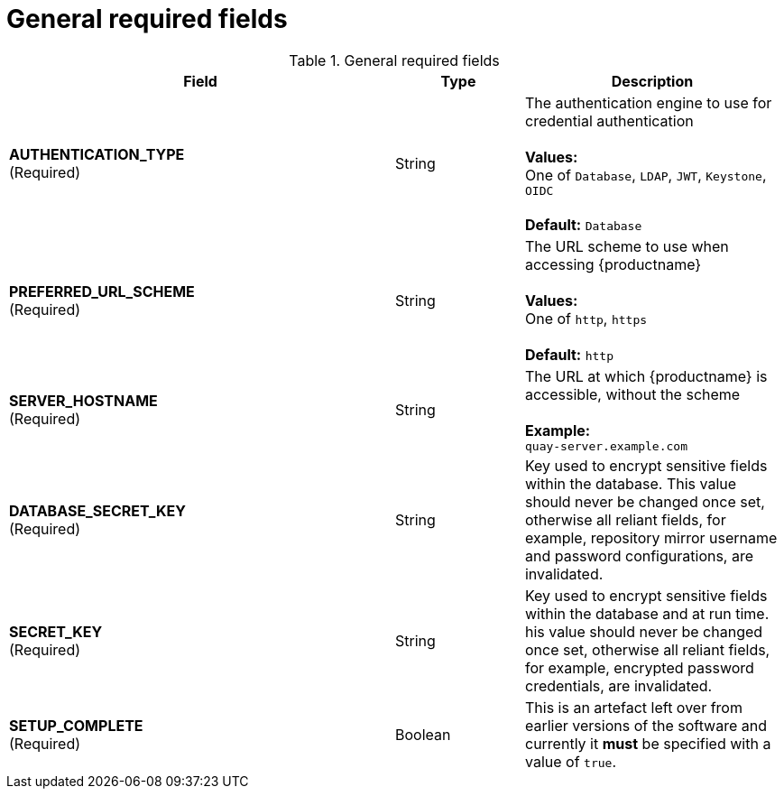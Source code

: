 [[config-fields-required-general]]
= General required fields

.General required fields
[cols="3a,1a,2a",options="header"]
|===
| Field | Type | Description
| **AUTHENTICATION_TYPE** +
(Required) | String | The authentication engine to use for credential authentication + 
 + 
**Values:** + 
One of `Database`, `LDAP`, `JWT`, `Keystone`, `OIDC` + 
 + 
**Default:** `Database`
| **PREFERRED_URL_SCHEME** +
(Required) | String | The URL scheme to use when accessing {productname} + 
 + 
**Values:** + 
One of `http`, `https` + 
 + 
**Default:** `http`
| **SERVER_HOSTNAME**  +
(Required) | String | The URL at which {productname} is accessible, without the scheme + 
 + 
**Example:** + 
`quay-server.example.com`
| **DATABASE_SECRET_KEY**  +
(Required) | String | Key used to encrypt sensitive fields within the database. This value should never be changed once set, otherwise all reliant fields, for example, repository mirror username and password configurations, are invalidated.
| **SECRET_KEY** +
(Required) | String |  Key used to encrypt sensitive fields within the database and at run time. his value should never be changed once set, otherwise all reliant fields, for example, encrypted password credentials, are invalidated.
| **SETUP_COMPLETE**  +
(Required) | Boolean | This is an artefact left over from earlier versions of the software and currently it **must** be specified with a value of `true`.
|===




